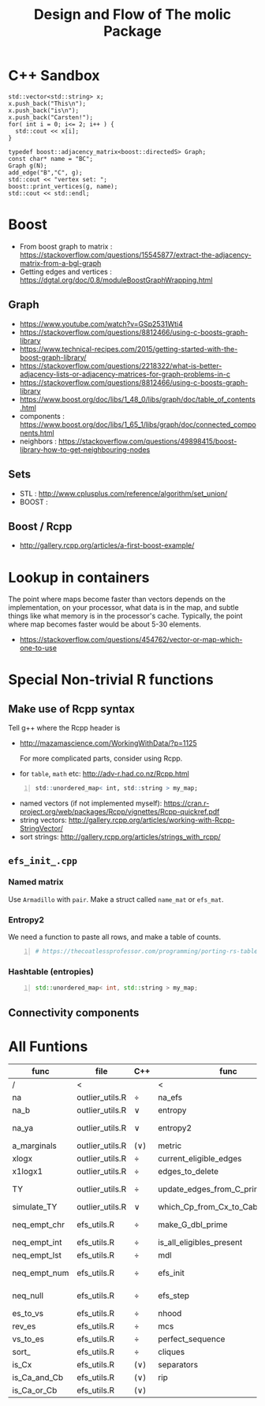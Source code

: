 #+TITLE: Design and Flow of The molic Package
#+OPTIONS: ^:nil
# #+HTML_HEAD_EXTRA: <style>body{font-size: 10px}</style>
#+HTML_HEAD: <style>pre.src{background:#343131;color:white;} </style>


* C++ Sandbox

#+BEGIN_SRC C++ -n :includes '(<vector> <string> <iostream>) :exports both :results output
  std::vector<std::string> x;
  x.push_back("This\n");
  x.push_back("is\n");
  x.push_back("Carsten!");
  for( int i = 0; i<= 2; i++ ) {
    std::cout << x[i];
  }
#+END_SRC


#+BEGIN_SRC C++ -n :includes '(<vector> <string> <iostream> <boost>) :exports both :results output
typedef boost::adjacency_matrix<boost::directedS> Graph;
const char* name = "BC";
Graph g(N);
add_edge("B","C", g);
std::cout << "vertex set: ";
boost::print_vertices(g, name);
std::cout << std::endl;
#+END_SRC

* Boost

 - From boost graph to matrix : https://stackoverflow.com/questions/15545877/extract-the-adjacency-matrix-from-a-bgl-graph
 - Getting edges and vertices : https://dgtal.org/doc/0.8/moduleBoostGraphWrapping.html
** Graph
  - https://www.youtube.com/watch?v=GSp2531Wti4
  - https://stackoverflow.com/questions/8812466/using-c-boosts-graph-library
  - https://www.technical-recipes.com/2015/getting-started-with-the-boost-graph-library/
  - https://stackoverflow.com/questions/2218322/what-is-better-adjacency-lists-or-adjacency-matrices-for-graph-problems-in-c
  - https://stackoverflow.com/questions/8812466/using-c-boosts-graph-library
  - https://www.boost.org/doc/libs/1_48_0/libs/graph/doc/table_of_contents.html
  - components : https://www.boost.org/doc/libs/1_65_1/libs/graph/doc/connected_components.html
  - neighbors : https://stackoverflow.com/questions/49898415/boost-library-how-to-get-neighbouring-nodes
** Sets
  - STL : http://www.cplusplus.com/reference/algorithm/set_union/
  - BOOST : 

** Boost / Rcpp
  - http://gallery.rcpp.org/articles/a-first-boost-example/



* Lookup in containers
The point where maps become faster than vectors depends on the implementation, on your processor, what data is in the map, and subtle things like what memory is in the processor's cache. Typically, the point where map becomes faster would be about 5-30 elements. 
 - https://stackoverflow.com/questions/454762/vector-or-map-which-one-to-use

* Special Non-trivial R functions

** Make use of Rcpp syntax
   Tell g++ where the Rcpp header is
  - http://mazamascience.com/WorkingWithData/?p=1125
   
   For more complicated parts, consider using Rcpp.
  - for ~table~, ~math~ etc: http://adv-r.had.co.nz/Rcpp.html
  #+BEGIN_SRC R -n
  std::unordered_map< int, std::string > my_map;
  #+END_SRC
  - named vectors (if not implemented myself): https://cran.r-project.org/web/packages/Rcpp/vignettes/Rcpp-quickref.pdf
  - string vectors: http://gallery.rcpp.org/articles/working-with-Rcpp-StringVector/
  - sort strings: http://gallery.rcpp.org/articles/strings_with_rcpp/

** ~efs_init_.cpp~
   
*** Named matrix
    Use ~Armadillo~ with ~pair~. Make a struct called ~name_mat~ or ~efs_mat~.

*** Entropy2
    We need a function to paste all rows, and make a table of counts.
  #+BEGIN_SRC R -n
  # https://thecoatlessprofessor.com/programming/porting-rs-table-function-to-c--/
  #+END_SRC

*** Hashtable (entropies)
    #+BEGIN_SRC cpp -n
    std::unordered_map< int, std::string > my_map;
    #+END_SRC

** Connectivity components

* All Funtions

#+ATTR_HTML: :border 2 :rules all :frame border
| func         | file            | C++      | func                              | file        | C++            |
|--------------+-----------------+----------+-----------------------------------+-------------+----------------|
|--------------+-----------------+----------+-----------------------------------+-------------+----------------|
| /            | <               |          | <                                 | <           |                |
| na           | outlier_utils.R | $\div$   | na_efs                            | efs_utils.R |                |
| na_b         | outlier_utils.R | $\vee$   | entropy                           | efs_utils.R |                |
| na_ya        | outlier_utils.R | $\vee$   | entropy2                          | efs_utils.R | Make it use na |
| a_marginals  | outlier_utils.R | $(\vee)$ | metric                            | efs_utils.R |                |
| xlogx        | outlier_utils.R | $\div$   | current_eligible_edges            | efs_utils.R |                |
| x1logx1      | outlier_utils.R | $\div$   | edges_to_delete                   | efs_utils.R | $\vee$         |
| TY           | outlier_utils.R | $\div$   | update_edges_from_C_primes_to_Cab | efs_utils.R | If possible    |
| simulate_TY  | outlier_utils.R | $\vee$   | which_Cp_from_Cx_to_Cab           | efs_utils.R | $\vee$         |
| neq_empt_chr | efs_utils.R     | $\div$   | make_G_dbl_prime                  | efs_utils.R | If possible    |
| neq_empt_int | efs_utils.R     | $\div$   | is_all_eligibles_present          | efs_utils.R |                |
| neq_empt_lst | efs_utils.R     | $\div$   | mdl                               | efs_utils.R | $\vee$         |
| neq_empt_num | efs_utils.R     | $\div$   | efs_init                          | efs_utils.R | If possible    |
| neq_null     | efs_utils.R     | $\div$   | efs_step                          | efs_utils.R | If possible    |
| es_to_vs     | efs_utils.R     | $\div$   | nhood                             | rip.R       | $\vee$         |
| rev_es       | efs_utils.R     | $\div$   | mcs                               | rip.R       | $\vee$         |
| vs_to_es     | efs_utils.R     | $\div$   | perfect_sequence                  | rip.R       | $\vee$         |
| sort_        | efs_utils.R     | $\div$   | cliques                           | rip.R       | $\vee$         |
| is_Cx        | efs_utils.R     | $(\vee)$ | separators                        | rip.R       | $\vee$         |
| is_Ca_and_Cb | efs_utils.R     | $(\vee)$ | rip                               | rip.R       | $\vee$         |
| is_Ca_or_Cb  | efs_utils.R     | $(\vee)$ |                                   |             |                |


# http://tonyballantyne.com/graphs.html
# #+BEGIN_SRC dot :file flow.png :cmdline -Kdot -Tpng
# digraph graphname{
#   T [label="na
#            \n na_b
#            \n na_ya
#            \n a_marginals
#            \n xlogx
#            \n x1logx1
#            \n TY"]
#   P [label="Pupil"]  // node P
#   T->P [label="Instructions", fontcolor=darkgreen] // edge T->P
# }
# #+END_SRC

# #+BEGIN_SRC dot :file TMP.png :cmdline -Kdot -Tpng
#   digraph {
#       a -> b;
#       b -> c;
#       b -> d;
#       d -> e;
#       d -> f;
#   }
# #+END_SRC
